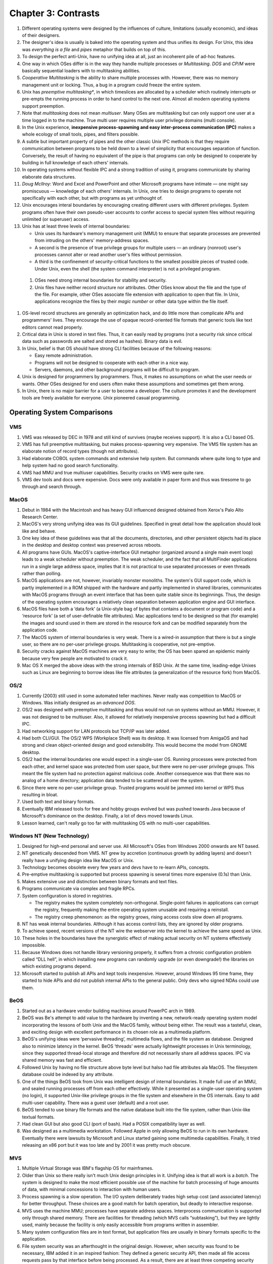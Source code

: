 Chapter 3: Contrasts
====================

#. Different operating systems were designed by the influences of
   culture, limitations (usually economic), and ideas of their
   designers.

#. The designer's idea is usually is baked into the operating system and
   thus unifies its design. For Unix, this idea was *everything is a
   file* and *pipes* metaphor that builds on top of this.

#. To design the perfect anti-Unix, have no unifying idea at all, just
   an incoherent pile of ad-hoc features.

#. One way in which OSes differ is in the way they handle multiple
   processes or *Multitasking*. *DOS* and *CP/M* were basically
   sequential loaders with to multitasking abilities.

#. *Cooperative Multitasking* is the ability to share multiple processes
   with. However, there was no memory management unit or locking. Thus,
   a bug in a program could freeze the entire system.

#. Unix has *preemptive multitasking**, in which timeslices are
   allocated by a scheduler which routinely interrupts or pre-empts the
   running process in order to hand control to the next one. Almost all
   modern operating systems support preemption.

#. Note that *multitasking* does not mean *multiuser*. Many OSes are
   multitasking but can only support one user at a time logged in to the
   machine. True multi user requires multiple user privilege domains
   (multi console).

#. In the Unix experience, **inexpensive process-spawning and easy
   inter-process communication (IPC)** makes a whole ecology of small
   tools, pipes, and filters possible.

#. A subtle but important property of pipes and the other classic Unix
   IPC methods is that they require communication between programs to be
   held down to a level of simplicity that encourages separation of
   function. Conversely, the result of having no equivalent of the pipe
   is that programs can only be designed to cooperate by building in
   full knowledge of each others' internals.

#. In operating systems without flexible IPC and a strong tradition of
   using it, programs communicate by sharing elaborate data structures.

#. *Doug McIlroy*: Word and Excel and PowerPoint and other Microsoft
   programs have intimate — one might say promiscuous — knowledge of
   each others' internals. In Unix, one tries to design programs to
   operate not specifically with each other, but with programs as yet
   unthought of.

#. Unix encourages interal boundaries by encouraging creating different
   users with different privileges. System programs often have their own
   pseudo-user accounts to confer access to special system files without
   requiring unlimited (or superuser) access.

#. Unix has at least three levels of internal boundaries:

   * Unix uses its hardware's memory management unit (MMU) to ensure
     that separate processes are prevented from intruding on the others'
     memory-address spaces.

   * A second is the presence of true privilege groups for multiple
     users — an ordinary (nonroot) user's processes cannot alter or read
     another user's files without permission.

   * A third is the confinement of security-critical functions to the
     smallest possible pieces of trusted code. Under Unix, even the
     shell (the system command interpreter) is not a privileged program.

 #. OSes need strong internal boundaries for stability and security.

 #. Unix files have neither record structure nor attributes. Other OSes
    know about the file and the type of the file. For example, other
    OSes associate file extension with application to open that file. In
    Unix, applications recognize the files by their *magic number* or
    other data type within the file itself.

#. OS-level record structures are generally an optimization hack, and do
   little more than complicate APIs and programmers' lives. They
   encourage the use of opaque record-oriented file formats that generic
   tools like text editors cannot read properly.

#. Critical data in Unix is stored in text files. Thus, it can easily
   read by programs (not a security risk since critical data such as
   passwords are salted and stored as hashes). Binary data is evil.

#. In Unix, belief is that OS should have strong CLI facilities because
   of the following reasons:

   * Easy remote administration.

   * Programs will not be designed to cooperate with each other in a
     nice way.

   * Servers, daemons, and other background programs will be difficult
     to program.

#. Unix is designed for programmers by programmers. Thus, it makes no
   assumptions on what the user needs or wants. Other OSes designed for
   end users often make these assumptions and sometimes get them wrong.

#. In Unix, there is no major barrier for a user to become a developer.
   The culture promotes it and the development tools are freely
   available for everyone. *Unix* pioneered casual programming.

Operating System Comparisons
----------------------------

VMS
^^^

#. VMS was released by DEC in 1978 and still kind of survives (maybe
   receives support). It is also a CLI based OS.

#. VMS has full preemptive multitasking, but makes process-spawning very
   expensive. The VMS file system has an elaborate notion of record
   types (though not attributes). 

#. Had elaborate COBOL system commands and extensive help system. But
   commands where quite long to type and help system had no good search
   functionality.

#. VMS had MMU and true multiuser capabilities. Security cracks on VMS
   were quite rare.

#. VMS dev tools and docs were expensive. Docs were only available in
   paper form and thus was tiresome to go through and search through.

MacOS
^^^^^

#. Debut in 1984 with the Macintosh and has heavy GUI influenced
   designed obtained from Xerox's Palo Alto Research Center.

#. MacOS's very strong unifying idea was its GUI guidelines. Specified
   in great detail how the application should look like and behave.

#. One key idea of these guidelines was that all the documents,
   directories, and other persistent objects had its place in the
   desktop and desktop context was preserved across reboots.

#. All programs have GUIs. MacOS's captive-interface GUI metaphor
   (organized around a single main event loop) leads to a weak scheduler
   without preemption. The weak scheduler, and the fact that all
   MultiFinder applications run in a single large address space, implies
   that it is not practical to use separated processes or even threads
   rather than polling.

#. MacOS applications are not, however, invariably monster monoliths.
   The system's GUI support code, which is partly implemented in a ROM
   shipped with the hardware and partly implemented in shared libraries,
   communicates with MacOS programs through an event interface that has
   been quite stable since its beginnings. Thus, the design of the
   operating system encourages a relatively clean separation between
   application engine and GUI interface.

#. MacOS files have both a ‘data fork’ (a Unix-style bag of bytes that
   contains a document or program code) and a ‘resource fork’ (a set of
   user-definable file attributes). Mac applications tend to be designed
   so that (for example) the images and sound used in them are stored in
   the resource fork and can be modified separately from the application
   code.

#. The MacOS system of internal boundaries is very weak. There is a
   wired-in assumption that there is but a single user, so there are no
   per-user privilege groups. Multitasking is cooperative, not
   pre-emptive.

#. Security cracks against MacOS machines are very easy to write; the OS
   has been spared an epidemic mainly because very few people are
   motivated to crack it.

#. Mac OS X merged the above ideas with the strong internals of BSD
   Unix. At the same time, leading-edge Unixes such as Linux are
   beginning to borrow ideas like file attributes (a generalization of
   the resource fork) from MacOS.

OS/2
^^^^

#. Currently (2003) still used in some automated teller machines. Never
   really was competition to MacOS or Windows. Was initially designed as
   an *advanced DOS*.

#. OS/2 was designed with preemptive multitasking and thus would not run
   on systems without an MMU. However, it was not designed to be
   multiuser. Also, it allowed for relatively inexpensive process
   spawning but had a difficult IPC.

#. Had networking support for LAN protocols but TCP/IP was later added.

#. Had both CLI/GUI. The OS/2 WPS (Workplace Shell) was its desktop. It
   was licensed from AmigaOS and had strong and clean object-oriented
   design and good extensibility. This would become the model from GNOME
   desktop.

#. OS/2 had the internal boundaries one would expect in a single-user
   OS. Running processes were protected from each other, and kernel
   space was protected from user space, but there were no per-user
   privilege groups. This meant the file system had no protection
   against malicious code. Another consequence was that there was no
   analog of a home directory; application data tended to be scattered
   all over the system.

#. Since there were no per-user privilege group. Trusted programs would
   be jammed into kernel or WPS thus resulting in bloat.

#. Used both text and binary formats.

#. Eventually IBM released tools for free and hobby groups evolved but
   was pushed towards Java because of Microsoft's dominance on the
   desktop. Finally, a lot of devs moved towards Linux.

#. Lesson learned, can't really go too far with multitasking OS with no
   multi-user capabilities.

Windows NT (New Technology)
^^^^^^^^^^^^^^^^^^^^^^^^^^^

#. Designed for high-end personal and server use. All Microsoft's OSes
   from Windows 2000 onwards are NT based.

#. NT genetically descended from VMS. NT grew by accretion (continuous
   growth by adding layers) and doesn't really have a unifying design
   idea like MacOS or Unix.

#. Technology becomes obsolete every few years and devs have to re-learn
   APIs, concepts.

#. Pre-emptive multitasking is supported but process spawning is several
   times more expensive (0.1s) than Unix.

#. Makes extensive use and distinction between binary formats and text
   files.

#. Programs communicate via complex and fragile RPCs.

#. System configuration is stored in registries.

   * The registry makes the system completely non-orthogonal.
     Single-point failures in applications can corrupt the registry,
     frequently making the entire operating system unusable and
     requiring a reinstall.

   * The registry creep phenomenon: as the registry grows, rising access
     costs slow down all programs.

#. NT has weak internal boundaries. Although it has access control
   lists, they are ignored by older programs.

#. To achieve speed, recent versions of the NT wire the webserver into
   the kernel to achieve the same speed as Unix.

#. These holes in the boundaries have the synergistic effect of making
   actual security on NT systems effectively impossible.

#. Because Windows does not handle library versioning properly, it
   suffers from a chronic configuration problem called “DLL hell”, in
   which installing new programs can randomly upgrade (or even
   downgrade!) the libraries on which existing programs depend.

#. Microsoft started to publish all APIs and kept tools inexpensive.
   However, around Windows 95 time frame, they started to hide APIs and
   did not publish internal APIs to the general public. Only devs who
   signed NDAs could use them.

BeOS
^^^^

#. Started out as a hardware vendor building machines around PowerPC
   arch in 1989.

#. BeOS was Be's attempt to add value to the hardware by inventing a
   new, network-ready operating system model incorporating the lessons
   of both Unix and the MacOS family, without being either. The result
   was a tasteful, clean, and exciting design with excellent performance
   in its chosen role as a multimedia platform.

#. BeOS's unifying ideas were ‘pervasive threading’, multimedia flows,
   and the file system as database. Designed also to minimize latency in
   the kernel. BeOS ‘threads’ were actually lightweight processes in
   Unix terminology, since they supported thread-local storage and
   therefore did not necessarily share all address spaces. IPC via
   shared memory was fast and efficient.

#. Followed Unix by having no file structure above byte level but halso
   had file attributes ala MacOS. The filesystem database could be
   indexed by any attribute.

#. One of the things BeOS took from Unix was intelligent design of
   internal boundaries. It made full use of an MMU, and sealed running
   processes off from each other effectively. While it presented as a
   single-user operating system (no login), it supported Unix-like
   privilege groups in the file system and elsewhere in the OS
   internals. Easy to add multi-user capability. There was a guest user
   (default) and a root user.

#. BeOS tended to use binary file formats and the native database built
   into the file system, rather than Unix-like textual formats.

#. Had clean GUI but also good CLI (port of bash). Had a POSIX
   compatibility layer as well.

#. Was designed as a multimedia workstation. Followed Apple in only
   allowing BeOS to run in its own hardware. Eventually there were
   lawsuits by Microsoft and Linux started gaining some multimedia
   capabilities. Finally, it tried releasing an x86 port but it was too
   late and by 2001 it was pretty much obscure.

MVS
^^^

#. Multiple Virtual Storage was IBM's flagship OS for mainframes.

#. Older than Unix so there really isn't much Unix design principles in
   it. Unifying idea is that all work is a *batch*. The system is
   designed to make the most efficient possible use of the machine for
   batch processing of huge amounts of data, with minimal concessions to
   interaction with human users.

#. Process spawning is a slow operation. The I/O system deliberately
   trades high setup cost (and associated latency) for better
   throughput. These choices are a good match for batch operation, but
   deadly to interactive response.

#. MVS uses the machine MMU; processes have separate address spaces.
   Interprocess communication is supported only through shared memory.
   There are facilities for threading (which MVS calls “subtasking”),
   but they are lightly used, mainly because the facility is only easily
   accessible from programs written in assembler.

#. Many system configuration files are in text format, but application
   files are usually in binary formats specific to the application.

#. File system security was an afterthought in the original design.
   However, when security was found to be necessary, IBM added it in an
   inspired fashion: They defined a generic security API, then made all
   file access requests pass by that interface before being processed.
   As a result, there are at least three competing security packages
   with differing design philosophies — and all of them are quite good,
   with no known cracks against them between 1980 and mid-2003.

#. There is no concept of one interface for both network connections and
   local files; their programming interfaces are separate and quite
   different. 

#. Casual programming for MVS is almost nonexistent except within the
   community of large enterprises that run MVS.

#. The intended role of MVS has always been in the back office.

VM/CMS
^^^^^^

#. VM/CMS is IBM's other mainframe operating system. Historically
   speaking, it is Unix's uncle: the common ancestor is the CTSS system,
   developed at MIT around 1963 and running on the IBM 7094 mainframe.
   Since the group that wrote CTSS went on to write Multics.

#. The unifying idea of the system, provided by the VM component, is
   virtual machines, each of which looks exactly like the underlying
   physical machine.

#. A scripting language called Rexx supports programming in a style not
   unlike shell, awk, Perl or Python. Consequently, casual programming
   (especially by system administrators) is very important on VM/CMS.

#. VM/CMS even went through the same cycle of de facto open source to
   closed source back to open source, though not as thoroughly as Unix
   did.

#. What VM/CMS lacks, however, is any real analog to C. Both VM and CMS
   were written in assembler and have remained so implemented.

#. Since the year 2000, IBM has been promoting VM/CMS on mainframes to
   an unprecedented degree — as ways to host thousands of virtual Linux
   machines at once.

Linux
^^^^^

#. Linux does not include any code from the original Unix source tree,
   but it was designed from Unix standards to behave like a Unix. 

#. The desire to reach end users has also made Linux developers much
   more concerned with smoothness of installation and software
   distribution issues than is typically the case under proprietary Unix
   systems. One consequence is that Linux features binary-package
   systems far more sophisticated than any analogs in proprietary
   Unixes, with interfaces designed (as of 2003, with only mixed
   success) to be palatable to nontechnical end users.

#. Linux 2.5's incorporation of extended file attributes, which among
   other things can be used to emulate the semantics of the Macintosh
   resource fork, is a recent major one at time of writing. This mainly
   to support other filesystems from other OSes natively on Linux.

#. Indeed, a substantial fraction of the Linux user community is
   understood to be wringing usefulness out of hardware as technically
   obsolete today as Ken Thompson's PDP-7 was in 1969. As a consequence,
   Linux applications are under pressure to stay lean and mean that
   their counterparts under proprietary Unix do not experience.

What Goes Around Comes Around
-----------------------------

#. Many of the major OSes today have adopted Unix principles. For
   example, MacOS merged Unix to its core. Windows is the only
   major alternative.

#. In a world of pervasive networking, even an operating system designed
   for single-user use needs multiuser capability (multiple privilege
   groups) — because without that, any network transaction that can
   trick a user into running malicious code will subvert the entire
   system (Windows macro viruses are only the tip of this iceberg).

#. Windows gets away with having severe deficiencies in these areas only
   by virtue of having developed a monopoly position before networking
   became really important, and by having a user population that has
   been conditioned to accept a shocking frequency of crashes and
   security breaches as normal. This is not a stable situation, and it
   is one that partisans of Linux have successfully (in 2003) exploited
   to make major inroads in the server-operating-system market.

#. The trend toward client operating systems was so intense that server
   operating systems were at times dismissed as steam-powered relics of
   a bygone age.

#. But as the designers of BeOS noticed, the requirements of pervasive
   networking cannot be met without implementing something very close to
   general-purpose timesharing. Single-user client operating systems
   cannot thrive in an Internetted world.

#. Retrofitting server-operating-system features like multiple privilege
   classes and full multitasking onto a client operating system is very
   difficult, quite likely to break compatibility with older versions of
   the client, and generally produces a fragile and unsatisfactory
   result rife with stability and security problems.

#. Retrofitting a GUI onto a server operating system, on the other hand,
   raises problems that can largely be finessed by a combination of
   cleverness and throwing ever-more-inexpensive hardware resources at
   the problem. As with buildings, it's easier to repair superstructure
   on top of a solid foundation than it is to replace the foundations
   without trashing the superstructure.

#. The Unix design proved more capable of reinventing itself as a client
   than any of its client-operating-system competitors were of
   reinventing themselves as servers.
